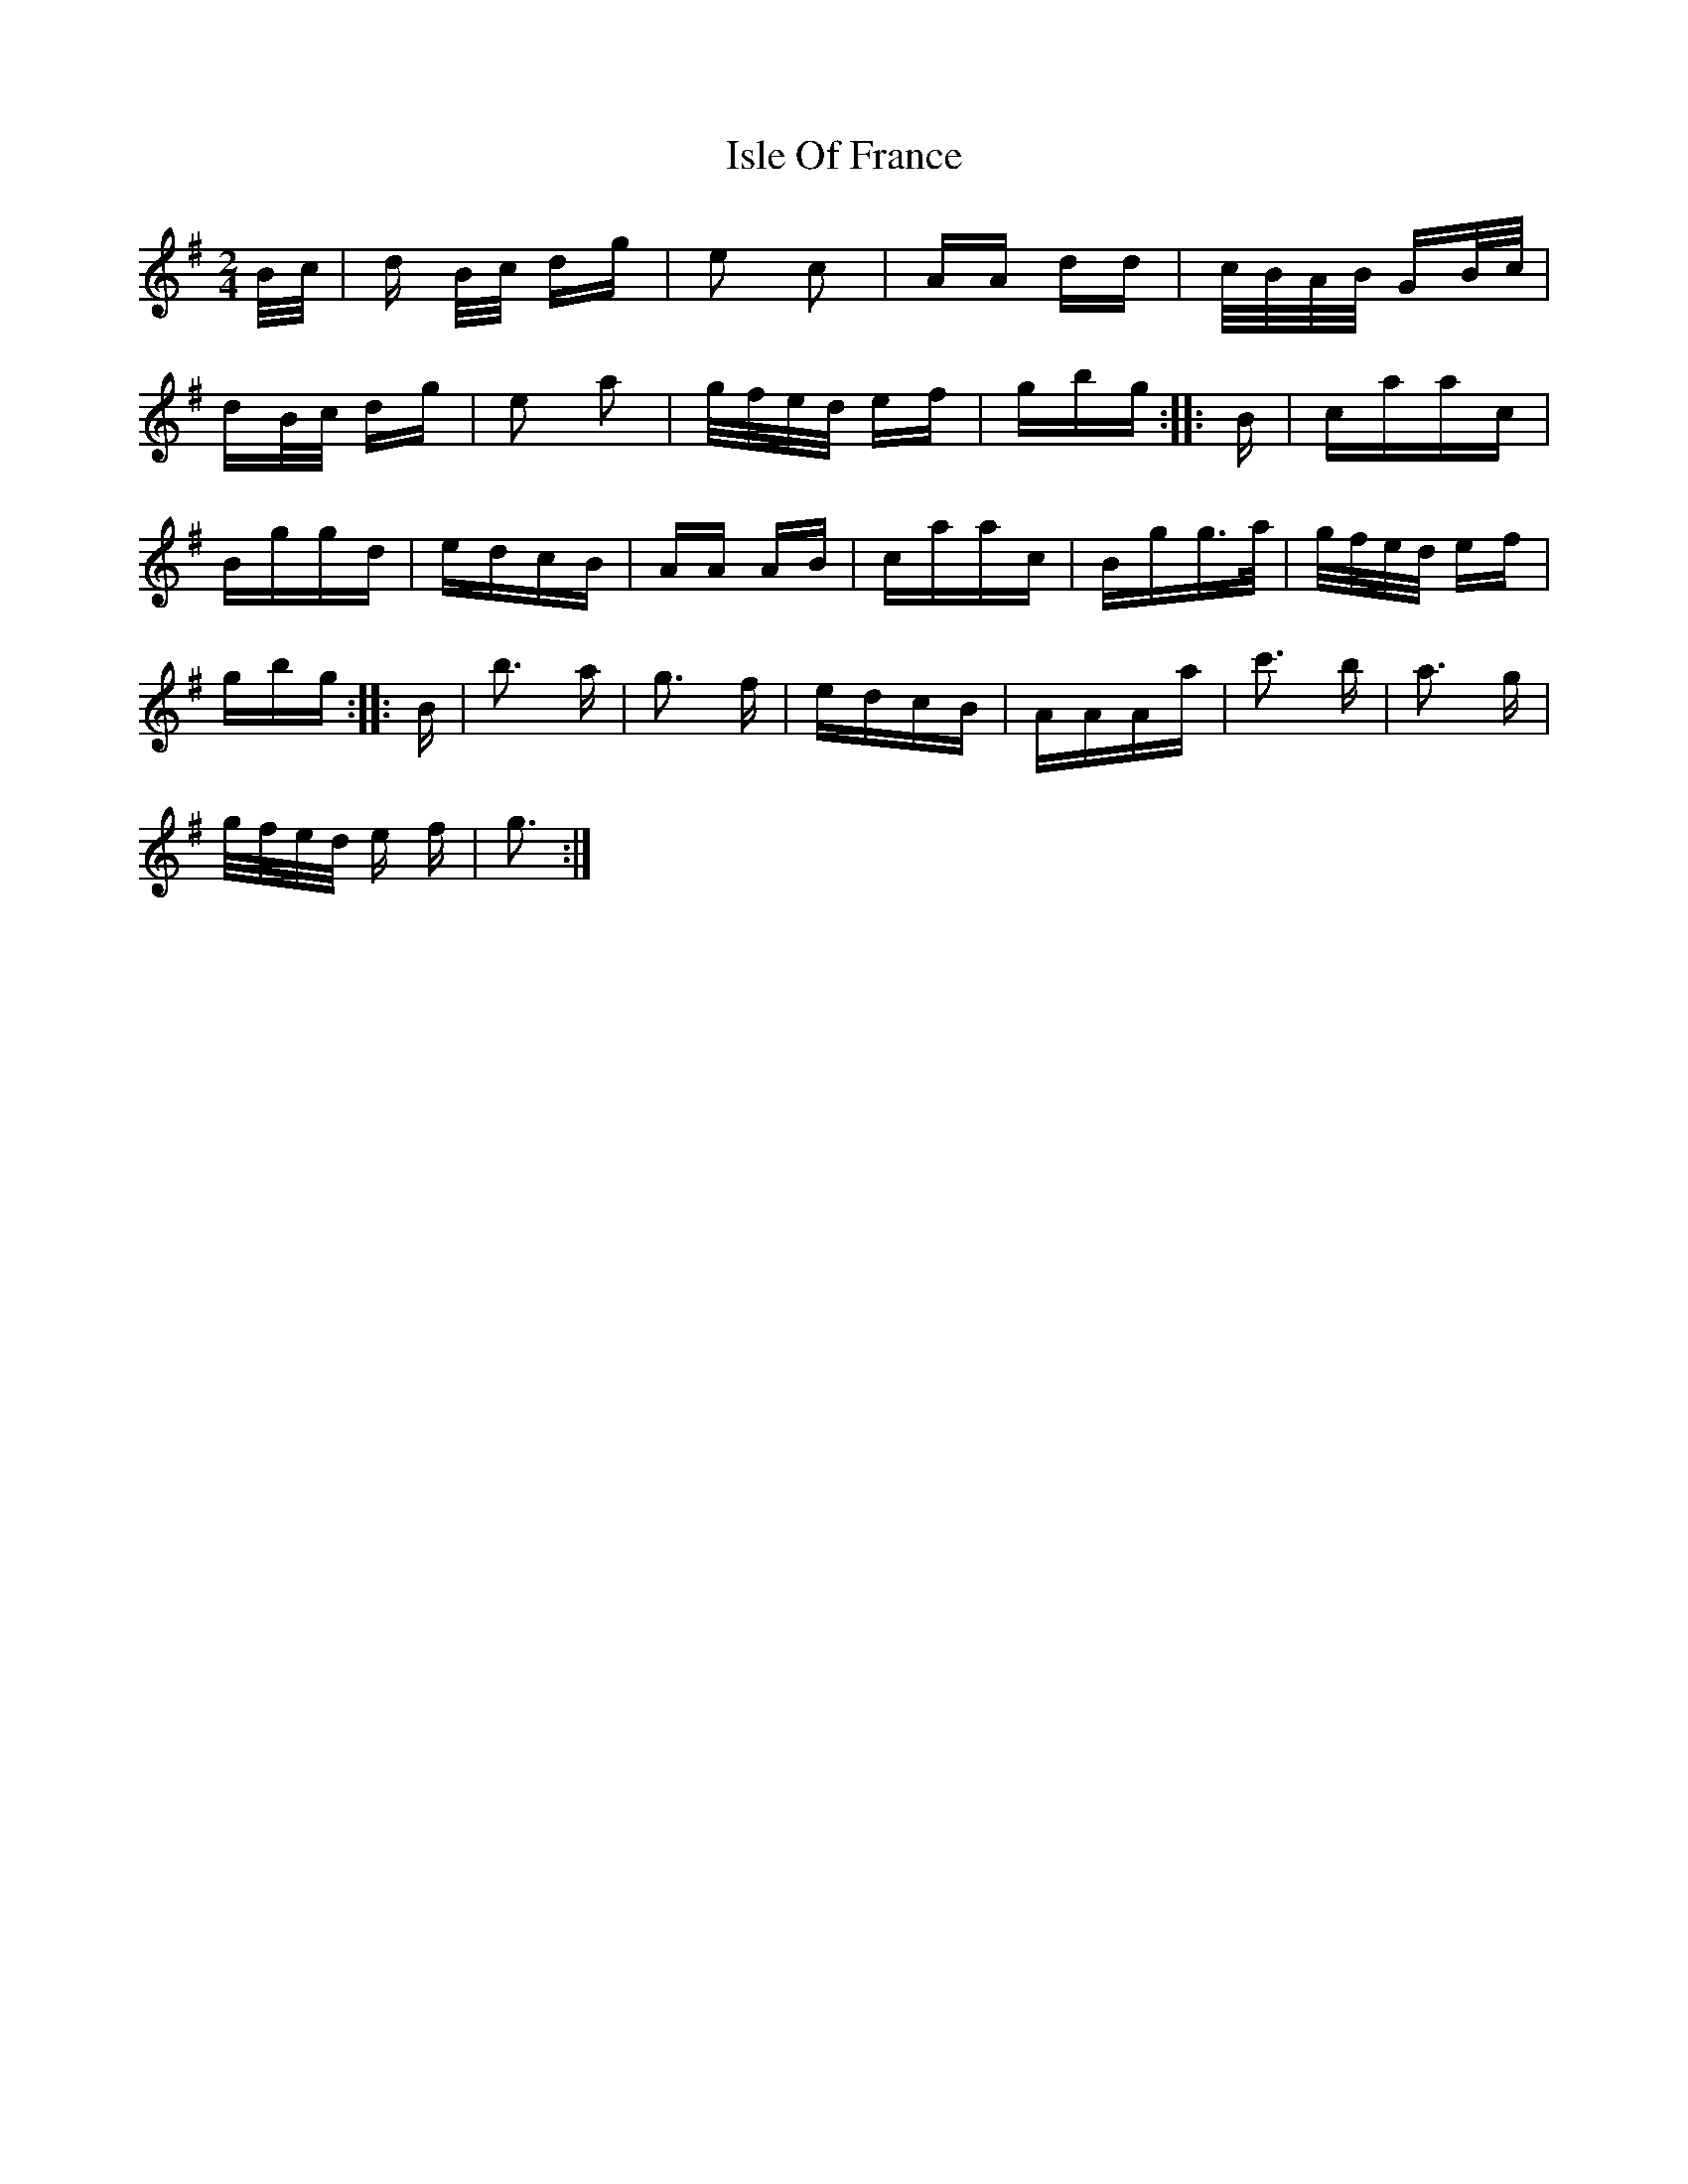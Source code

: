 X: 19216
T: Isle Of France
R: polka
M: 2/4
K: Gmajor
B/c/|d B/c/ dg|e2 c2|AA dd|c/B/A/B/ GB/c/|
dB/c/ dg|e2 a2|g/f/e/d/ ef|gbg:|:B|caac|
Bggd|edcB|AA AB|caac|Bgg>a|g/f/e/d/ ef|
gbg:|:B|b3 a|g3 f|edcB|AAAa|c'3 b|a3 g|
g/f/e/d/ e f|g3:|

